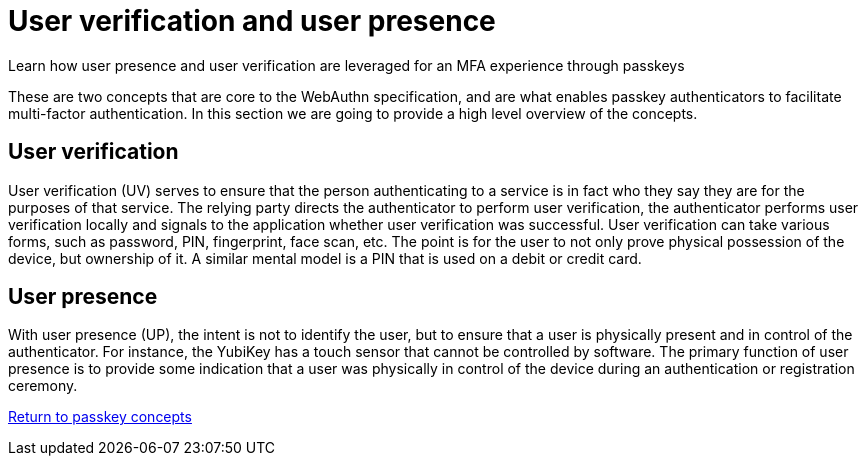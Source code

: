 = User verification and user presence
:description: Learn how user presence and user verification are leveraged for an MFA experience through passkeys
:keywords: passkey, passkeys, developer, high assurance, FIDO2, CTAP, WebAuthn, user verification, user presence

Learn how user presence and user verification are leveraged for an MFA experience through passkeys

These are two concepts that are core to the WebAuthn specification, and are what enables passkey authenticators to facilitate multi-factor authentication. In this section we are going to provide a high level overview of the concepts. 

== User verification
User verification (UV) serves to ensure that the person authenticating to a service is in fact who they say they are for the purposes of that service. The relying party directs the authenticator to perform user verification, the authenticator performs user verification locally and signals to the application whether user verification was successful. User verification can take various forms, such as password, PIN, fingerprint, face scan, etc. The point is for the user to not only prove physical possession of the device, but ownership of it. A similar mental model is a PIN that is used on a debit or credit card. 

== User presence
With user presence (UP), the intent is not to identify the user, but to ensure that a user is physically present and in control of the authenticator. For instance, the YubiKey has a touch sensor that cannot be controlled by software. The primary function of user presence is to provide some indication that a user was physically in control of the device during an authentication or registration ceremony. 

link:/Passkeys/Passkey_concepts[Return to passkey concepts]


